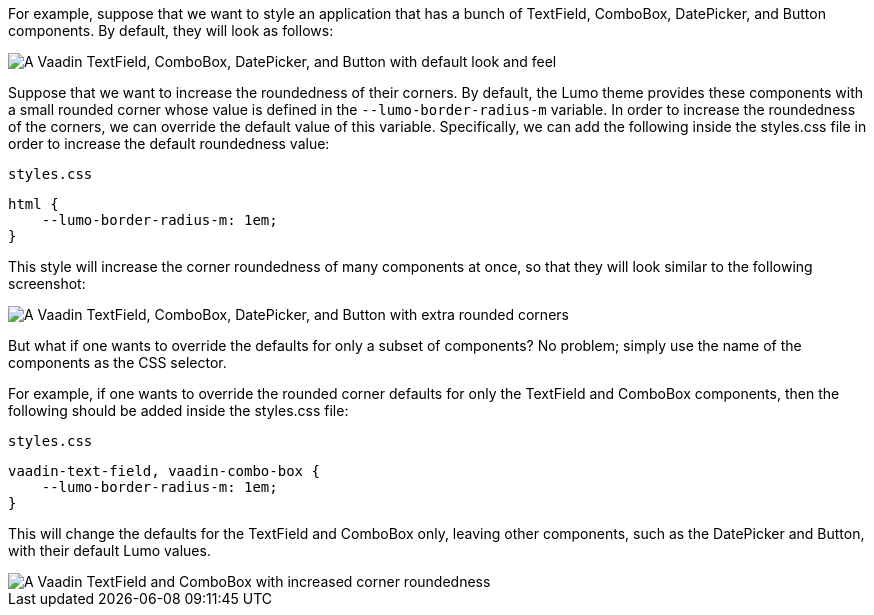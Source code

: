 For example, suppose that we want to style an application that has a bunch of TextField, ComboBox, DatePicker, and Button components.
By default, they will look as follows:

image::_images/textfield-combobox-datepicker-button.png["A Vaadin TextField, ComboBox, DatePicker, and Button with default look and feel"]

Suppose that we want to increase the roundedness of their corners.
By default, the Lumo theme provides these components with a small rounded corner whose value is defined in the `--lumo-border-radius-m` variable.
In order to increase the roundedness of the corners, we can override the default value of this variable.
Specifically, we can add the following inside the [filename]#styles.css# file in order to increase the default roundedness value:


.`styles.css`
[source, css]
----
html {
    --lumo-border-radius-m: 1em;
}
----

This style will increase the corner roundedness of many components at once, so that they will look similar to the following screenshot:

image::_images/rounded-textfield-combobox-datepicker-button.png["A Vaadin TextField, ComboBox, DatePicker, and Button with extra rounded corners"]

But what if one wants to override the defaults for only a subset of components? No problem; simply use the name of the components as the CSS selector. 

For example, if one wants to override the rounded corner defaults for only the TextField and ComboBox components, then the following should be added inside the [filename]#styles.css# file:


.`styles.css`
[source, css]
----
vaadin-text-field, vaadin-combo-box {
    --lumo-border-radius-m: 1em;
}
----

This will change the defaults for the TextField and ComboBox only, leaving other components, such as the DatePicker and Button, with their default Lumo values.

image::_images/rounded-textfield-combobox-normal-datepicker-button.png[A Vaadin TextField and ComboBox with increased corner roundedness, and a Vaadin DatePicker, and Button with default look and feel.]
